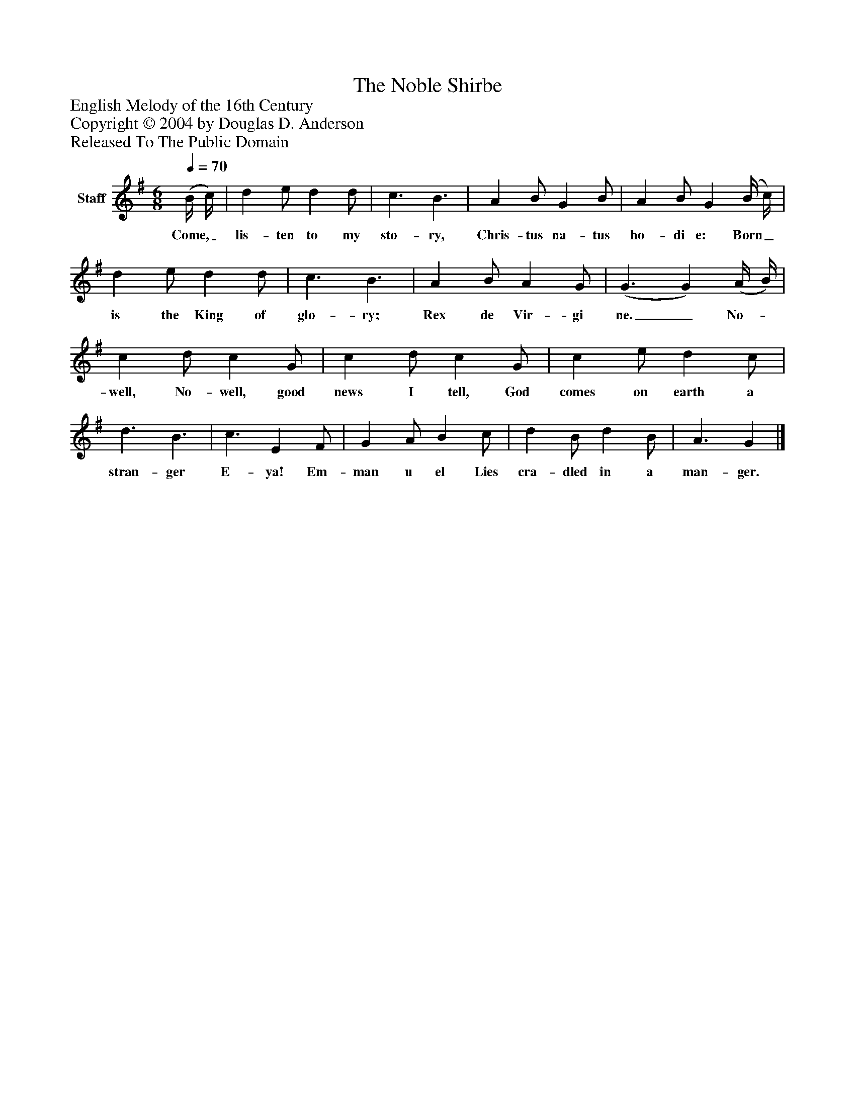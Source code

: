 %%abc-creator mxml2abc 1.4
%%abc-version 2.0
%%continueall true
%%titletrim true
%%titleformat A-1 T C1, Z-1, S-1
X: 0
T: The Noble Shirbe
Z: English Melody of the 16th Century
Z: Copyright © 2004 by Douglas D. Anderson
Z: Released To The Public Domain
L: 1/4
M: 6/8
Q: 1/4=70
V: P1 name="Staff"
%%MIDI program 1 19
K: G
[V: P1]  (B/4 c/4) | d e/ d d/ | c3/ B3/ | A B/ G B/ | A B/ G (B/4 c/4) | d e/ d d/ | c3/ B3/ | A B/ A G/ | (G3/ G) (A/4 B/4) | c d/ c G/ | c d/ c G/ | c e/ d c/ | d3/ B3/ | c3/ E F/ | G A/ B c/ | d B/ d B/ | A3/ G|]
w: Come,_ lis- ten to my sto- ry, Chris- tus na- tus ho- di e: Born_ is the King of glo- ry; Rex de Vir- gi ne._ No-_ well, No- well, good news I tell, God comes on earth a stran- ger E- ya! Em- man u el Lies cra- dled in a man- ger.

